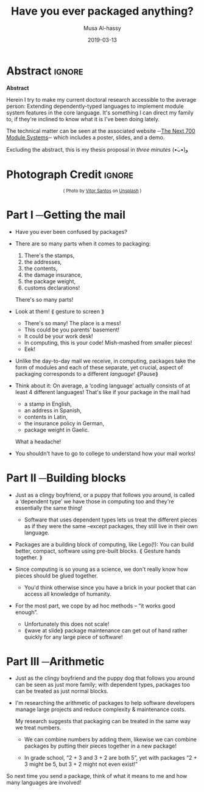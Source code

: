 #+TITLE: Have you ever packaged anything?
#+DATE: 2019-03-13
#+AUTHOR: Musa Al-hassy
#+EMAIL: alhassy@gmail.com
#+OPTIONS: html-postamble:nil toc:nil d:nil
#+LATEX_HEADER: \usepackage[margin=0.5in]{geometry}

# ─AlBasmala keywords─
# DRAFT: yes
#+SOURCEFILE: https://github.com/alhassy/next-700-module-systems-proposal/three_minutes.org
#+IMAGE: ../assets/img/packages.png
#+IMAGEHEIGHT: 250
#+IMAGEWIDTH: 250
#+CATEGORIES: packages dependent-types

# (my/publish-to-blog)

# What does it mean to package things together?
#
# Use “block” to remove [needless] distinctions between different sub-parts.

# 120 words ~ 1 minute   ⇒   360 words total
# Hero of story = package

* Abstract                                                   :ignore:

#+begin_center org
*Abstract*
#+end_center

Herein I try to make my current doctoral research accessible to the average person:
Extending dependently-typed languages to implement module system features in the core
language. It's something I can direct my family to, if they're inclined to know what it is
I've been doing lately.

The technical matter can be seen at the associated website
─[[https://alhassy.github.io/next-700-module-systems-proposal/][The Next 700 Module Systems]]─ which includes a poster, slides, and a demo.

Excluding the abstract, this is my thesis proposal in /three minutes/ (•̀ᴗ•́)و

* Photograph Credit                                                  :ignore:
#+LaTeX: \iffalse
#+HTML: <small> <center>
( Photo by
[[https://unsplash.com/@vtrsnts][Vitor Santos]]
on [[https://unsplash.com/][Unsplash]] )
#+HTML: </center> </small>
#+LaTeX: \fi

* Part I ─Getting the mail
+ Have you ever been confused by packages?

+ There are so many parts when it comes to packaging:
  0. There's the stamps,
  1. the addresses,
  2. the contents,
  3. the damage insurance,
  4. the package weight,
  5. customs declarations!

  There's so many parts!

+ Look at them! ⟪ gesture to screen ⟫
  - There's so many! The place is a mess!
  - This could be you parents' basement!
  - It could be your work desk!
  - In computing, this is your code! Mish-mashed from smaller pieces!
  - Eek!

+ Unlike the day-to-day mail we receive, in computing, packages take the form of modules
  and each of these separate, yet crucial, aspect of packaging corresponds to a different
  /language/! ⟪Pause⟫

+ Think about it: On average, a ‘coding language’ actually consists of at least 4 different
  languages! That's like if your package in the mail had
  + a stamp in English,
  + an address in Spanish,
  + contents in Latin,
  + the insurance policy in German,
  + package weight in Gaelic.

  What a headache!

+ You shouldn't have to go to college to understand how your mail works!

  :Ignore:
  In computing, these are
  + An expression language,
  + A type language,
  + A specification or assertion language,
  + A proof language,
  + and a module language.
  :End:

* Part II ─Building blocks

+ Just as a clingy boyfriend, or a puppy that follows you around, is called a ‘dependent type’
  we have those in computing too and they're essentially the same thing!

  - Software that uses dependent types lets us treat the different pieces
    as if they were the same --except packages, they still live in their own language.

+ Packages are a building block of computing, like Lego(!):
  You can build better, compact,
  software using pre-built blocks. ⟪ Gesture hands together. ⟫

+ Since computing is so young as a science,
  we don't really know how pieces should be glued together.

  # maybe remove this, if need to reduce text.
  - You'd think otherwise since you have a brick in your pocket
    that can access all knowledge of humanity.

+ For the most part, we cope by ad hoc methods -- “it works good enough”.

  - Unfortunately this does not scale!
  - ⟪wave at slide⟫ package maintenance can get out of hand
    rather quickly for any large piece of software!

* Part III ─Arithmetic

+ Just as the clingy boyfriend and the puppy dog that follows you around can be seen as just
  more family; with dependent types, packages too can be treated as just normal blocks.

+ I'm researching the arithmetic of packages
  to help software developers manage large projects and reduce complexity & maintenance costs.

  My research suggests that packaging can be treated in the same way we
  treat numbers.

  - We can combine numbers by adding them, likewise we can combine packages by
    putting their pieces together in a new package!

  - In grade school, “2 + 3 and 3 + 2 are both 5”,
    yet with packages “2 + 3 might be 5, but 3 + 2 might not even exist!”

So next time you send a package, think of what it means to me and how many
languages are involved!

# ⟪ End with the same idea as your started with. ⟫

# 3 rs: reading, riting, rithmetic

* COMMENT More ideas

+ Just as engineers tie their domains together using mathematics and have gears to build things,
  what are the building blocks of computing?

+ Computing is growing so rapidly yet we have yet to determine the primitive
   building blocks and methods witch which to glue pieces together.

* COMMENT @@latex:\centerline{\LARGE{ What is a package? }}@@

#+startup: beamer
#+LaTeX_CLASS: beamer
# LaTeX_CLASS_OPTIONS: [bigger]
#+LaTeX_CLASS_OPTIONS: [aspectratio=169]

[[file:packages_many.jpg]]

#+begin_export latex
\vfill
\centerline{Musa Al-hassy}
\centerline{\emph{Computing \& Software}}
#+end_export

* COMMENT footer

# Local Variables:
# eval: (visual-line-mode t)
# compile-command: (my-org-html-export-to-html)
# End:
